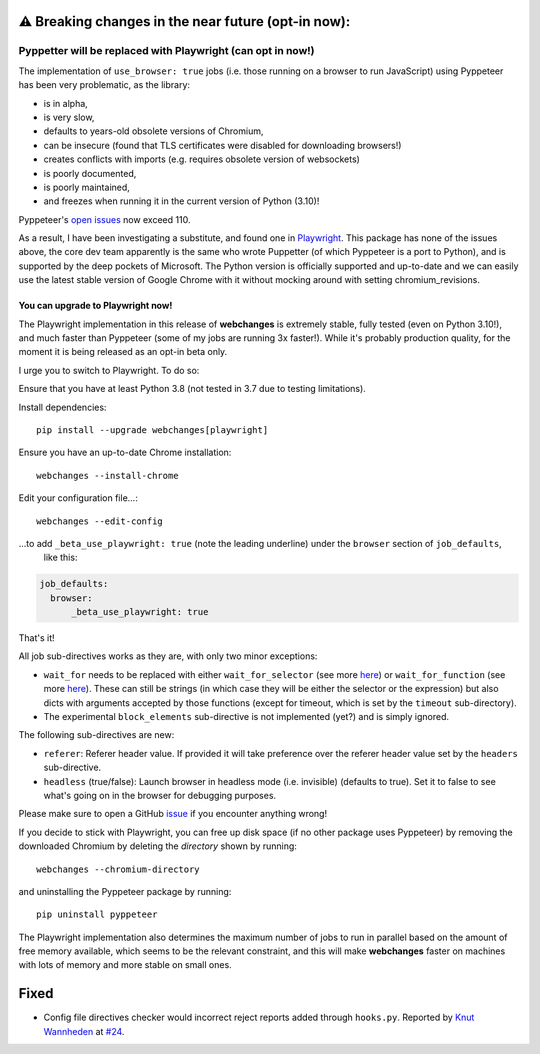 ⚠ Breaking changes in the near future (opt-in now):
---------------------------------------------------
Pyppetter will be replaced with Playwright (can opt in now!)
~~~~~~~~~~~~~~~~~~~~~~~~~~~~~~~~~~~~~~~~~~~~~~~~~~~~~~~~~~~~
The implementation of ``use_browser: true`` jobs (i.e. those running on a browser to run JavaScript) using Pyppeteer
has been very problematic, as the library:

* is in alpha,
* is very slow,
* defaults to years-old obsolete versions of Chromium,
* can be insecure (found that TLS certificates were disabled for downloading browsers!)
* creates conflicts with imports (e.g. requires obsolete version of websockets)
* is poorly documented,
* is poorly maintained,
* and freezes when running it in the current version of Python (3.10)!

Pyppeteer's `open issues <https://github.com/pyppeteer/pyppeteer/issues>`__ now exceed 110.

As a result, I have been investigating a substitute, and found one in `Playwright
<https://playwright.dev/python/>`__. This package has none of the issues above, the core dev team apparently is the same
who wrote Puppetter (of which Pyppeteer is a port to Python), and is supported by the deep pockets of Microsoft. The
Python version is officially supported and up-to-date and we can easily use the latest stable version of Google Chrome
with it without mocking around with setting chromium_revisions.

You can upgrade to Playwright now!
^^^^^^^^^^^^^^^^^^^^^^^^^^^^^^^^^^
The Playwright implementation in this release of **webchanges** is extremely stable, fully tested (even on Python
3.10!), and much faster than Pyppeteer (some of my jobs are running 3x faster!). While it's probably production
quality, for the moment it is being released as an opt-in beta only.

I urge you to switch to Playwright. To do so:

Ensure that you have at least Python 3.8 (not tested in 3.7 due to testing limitations).

Install dependencies::

   pip install --upgrade webchanges[playwright]

Ensure you have an up-to-date Chrome installation::

   webchanges --install-chrome

Edit your configuration file...::

   webchanges --edit-config

...to add ``_beta_use_playwright: true`` (note the leading underline) under the ``browser`` section of ``job_defaults``,
 like this:

.. code-block:: yaml

   job_defaults:
     browser:
         _beta_use_playwright: true

That's it!

All job sub-directives works as they are, with only two minor exceptions:

* ``wait_for`` needs to be replaced with either ``wait_for_selector`` (see more `here
  <https://playwright.dev/python/docs/api/class-frame/#frame-wait-for-function>`__) or ``wait_for_function`` (see
  more `here <https://playwright.dev/python/docs/api/class-frame/#frame-wait-for-function>`__).
  These can still be strings (in which case they will be either the selector or the expression) but also dicts with
  arguments accepted by those functions (except for timeout, which is set by the ``timeout`` sub-directory).
* The experimental ``block_elements`` sub-directive is not implemented (yet?) and is simply ignored.

The following sub-directives are new:

* ``referer``: Referer header value. If provided it will take preference over the referer header value set by the
  ``headers`` sub-directive.
* ``headless`` (true/false): Launch browser in headless mode (i.e. invisible) (defaults to true). Set it to false to see
  what's going on in the browser for debugging purposes.

Please make sure to open a GitHub `issue <https://github.com/mborsetti/webchanges/issues>`__ if you encounter
anything wrong!

If you decide to stick with Playwright, you can free up disk space (if no other package uses Pyppeteer) by removing
the downloaded Chromium by deleting the *directory* shown by running::

   webchanges --chromium-directory

and uninstalling the Pyppeteer package by running::

   pip uninstall pyppeteer

The Playwright implementation also determines the maximum number of jobs to run in parallel based on the amount of free
memory available, which seems to be the relevant constraint, and this will make **webchanges** faster on machines with
lots of memory and more stable on small ones.

Fixed
-----
* Config file directives checker would incorrect reject reports added through ``hooks.py``. Reported by `Knut Wannheden
  <https://github.com/knutwannheden>`__ at `#24 <https://github.com/mborsetti/webchanges/issues/24>`__.
